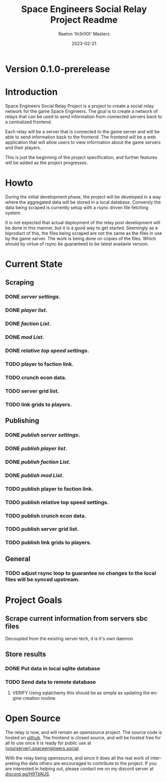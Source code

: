 #+TITLE: Space Engineers Social Relay Project Readme
#+AUTHOR: Raelon 'th3r00t' Masters
#+EMAIL: admin@mylt.dev
#+DATE: 2023-02-21
#+LANGUAGE: en
#+OPTIONS: toc:t ltoc:t num:nil
* Version 0.1.0-prerelease
* Introduction
Space Engineers Social Relay Project is a project to create a social relay
network for the game Space Engineers. The goal is to create a network of
relays that can be used to send information from connected servers back to a
centralized frontend.

Each relay will be a server that is connected to the game server and will be
able to send information back to the frontend. The frontend will be a web
application that will allow users to view information about the game servers
and their players.

This is just the beginning of the project specification, and further features
will be added as the project progresses.

* Howto
During the initial development phase, the project will be developed in a way
where the aggregated data will be stored in a local database. Conversly the
data being scraped is currently setup with a rsync driven file fetching system.

It is not expected that actual deployment of the relay post development will
be done in this manner, but it is a good way to get started. Seemingly as a
biproduct of this, the files being scraped are not the same as the files
in use by the game server. The work is being done on copies of the files.
Which should by virtue of rsync be guaranteed to be latest availavle version.


* Current State
** Scraping
*** *DONE* /server settings./
*** *DONE* /player list/.
*** *DONE* /faction List/.
*** *DONE* /mod List/.
*** *DONE* /relative top speed settings/.
*** TODO player to faction link.
*** TODO crunch econ data.
*** TODO server grid list.
*** TODO link grids to players.
** Publishing
*** *DONE* /publish server settings/.
*** *DONE* /publish player list/.
*** *DONE* /publish faction List/.
*** *DONE* /publish mod List/.
*** TODO publish player to faction link.
*** TODO publish relative top speed settings.
*** TODO publish crunch econ data.
*** TODO publish server grid list.
*** TODO publish link grids to players.
** General
*** TODO adjust rsync loop to guarantee no changes to the local files will be synced upstream.

* Project Goals
** Scrape current information from servers sbc files
Decoupled from the existing server tech, it is it's own daemon
** Store results
*** DONE Put data in local sqlite database
*** TODO Send data to remote database
**** VERIFY Using sqlalchemy this should be as simple as updating the engine creation routine.
* Open Source
The relay is now, and will remain an opensource project. The source code is
hosted on [[https://github.com/th3r00t/sesocial-relay][github]]. The frontend is closed source, and will be hosted free for all to use
once it is ready for public use at [[https://spaceengineers.social/][(yourserver).spaceengineers.social]].

With the relay being opensource, and since it does all the real work of interpreting the data others
are encouraged to contribute to the project. If you are interested in helping out, please contact
me on my discord server at [[https://discord.gg/H9TbNJS][discord.gg/H9TbNJS]].
